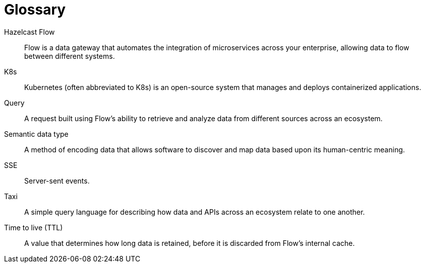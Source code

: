 = Glossary

// Authors note - this is based on the main HZC glossary. It contains only Flow terms. We need to decide where it goes 

[glossary]
Hazelcast Flow:: Flow is a data gateway that automates the integration of microservices across your enterprise, allowing data to flow between different systems.
K8s:: Kubernetes (often abbreviated to K8s) is an open-source system that manages and deploys containerized applications.
Query:: A request built using Flow's ability to retrieve and analyze data from different sources across an ecosystem.
Semantic data type:: A method of encoding data that allows software to discover and map data based upon its human-centric meaning.
SSE:: Server-sent events.
Taxi:: A simple query language for describing how data and APIs across an ecosystem relate to one another.
Time to live (TTL):: A value that determines how long data is retained, before it is discarded from Flow's internal cache.
